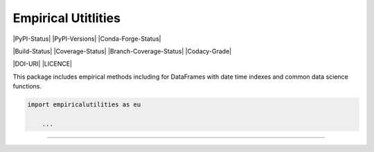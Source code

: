 Empirical Utitlities
==================

|PyPI-Status| |PyPI-Versions| |Conda-Forge-Status|

|Build-Status| |Coverage-Status| |Branch-Coverage-Status| |Codacy-Grade|

|DOI-URI| |LICENCE|

This package includes empirical methods including for DataFrames with date
time indexes and common data science functions.

.. code:: python

    import empiricalutilities as eu

        ...


----
